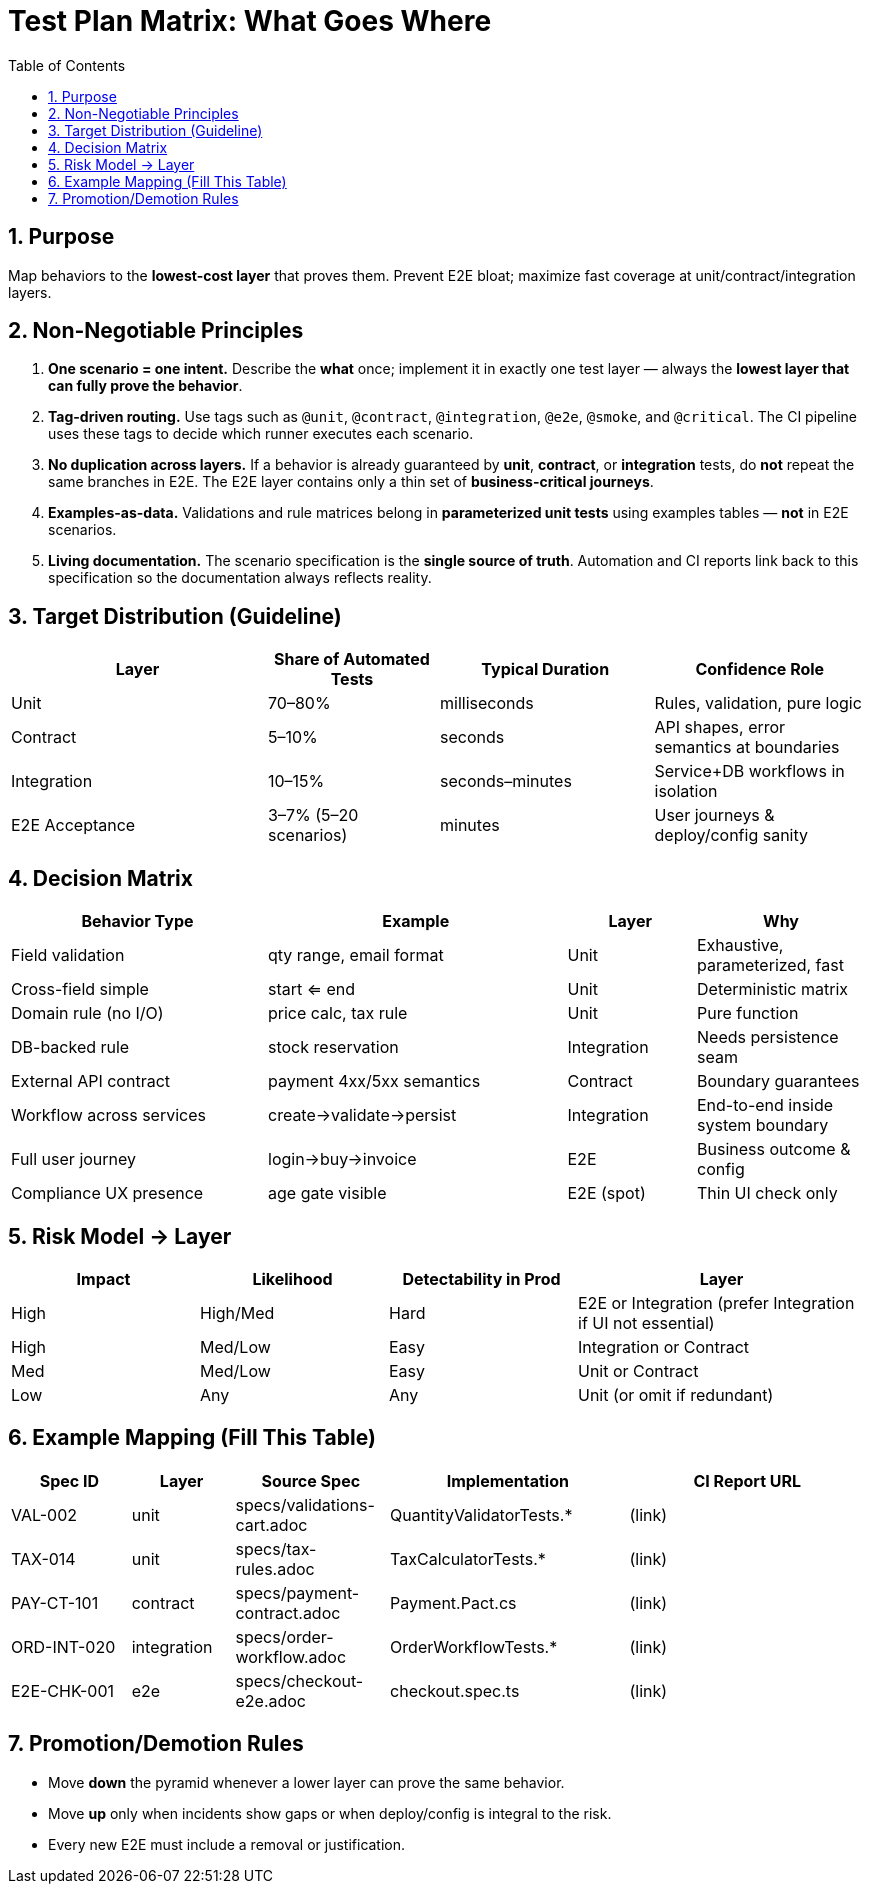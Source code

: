 = Test Plan Matrix: What Goes Where
:toc:
:icons: font
:sectnums:

== Purpose
Map behaviors to the *lowest-cost layer* that proves them. Prevent E2E bloat; maximize fast coverage at unit/contract/integration layers.

== Non-Negotiable Principles

. **One scenario = one intent.**  
Describe the *what* once; implement it in exactly one test layer — always the *lowest layer that can fully prove the behavior*.

. **Tag-driven routing.**  
Use tags such as `@unit`, `@contract`, `@integration`, `@e2e`, `@smoke`, and `@critical`. The CI pipeline uses these tags to decide which runner executes each scenario.

. **No duplication across layers.**  
If a behavior is already guaranteed by *unit*, *contract*, or *integration* tests, do **not** repeat the same branches in E2E. The E2E layer contains only a thin set of *business-critical journeys*.

. **Examples-as-data.**  
Validations and rule matrices belong in **parameterized unit tests** using examples tables — *not* in E2E scenarios.

. **Living documentation.**  
The scenario specification is the *single source of truth*. Automation and CI reports link back to this specification so the documentation always reflects reality.

== Target Distribution (Guideline)
[cols="30,20,25,25",options="header"]
|===
| Layer | Share of Automated Tests | Typical Duration | Confidence Role
| Unit | 70–80% | milliseconds | Rules, validation, pure logic
| Contract | 5–10% | seconds | API shapes, error semantics at boundaries
| Integration | 10–15% | seconds–minutes | Service+DB workflows in isolation
| E2E Acceptance | 3–7% (5–20 scenarios) | minutes | User journeys & deploy/config sanity
|===

== Decision Matrix
[cols="30,35,15,20",options="header"]
|===
| Behavior Type | Example | Layer | Why
| Field validation | qty range, email format | Unit | Exhaustive, parameterized, fast
| Cross-field simple | start <= end | Unit | Deterministic matrix
| Domain rule (no I/O) | price calc, tax rule | Unit | Pure function
| DB-backed rule | stock reservation | Integration | Needs persistence seam
| External API contract | payment 4xx/5xx semantics | Contract | Boundary guarantees
| Workflow across services | create→validate→persist | Integration | End-to-end inside system boundary
| Full user journey | login→buy→invoice | E2E | Business outcome & config
| Compliance UX presence | age gate visible | E2E (spot) | Thin UI check only
|===

== Risk Model → Layer
[cols="22,22,22,34",options="header"]
|===
| Impact | Likelihood | Detectability in Prod | Layer
| High | High/Med | Hard | E2E or Integration (prefer Integration if UI not essential)
| High | Med/Low | Easy | Integration or Contract
| Med | Med/Low | Easy | Unit or Contract
| Low | Any | Any | Unit (or omit if redundant)
|===

== Example Mapping (Fill This Table)
[cols="14,12,18,28,28",options="header"]
|===
| Spec ID | Layer | Source Spec | Implementation | CI Report URL
| VAL-002 | unit | specs/validations-cart.adoc | QuantityValidatorTests.* | (link)
| TAX-014 | unit | specs/tax-rules.adoc | TaxCalculatorTests.* | (link)
| PAY-CT-101 | contract | specs/payment-contract.adoc | Payment.Pact.cs | (link)
| ORD-INT-020 | integration | specs/order-workflow.adoc | OrderWorkflowTests.* | (link)
| E2E-CHK-001 | e2e | specs/checkout-e2e.adoc | checkout.spec.ts | (link)
|===

== Promotion/Demotion Rules
* Move **down** the pyramid whenever a lower layer can prove the same behavior.
* Move **up** only when incidents show gaps or when deploy/config is integral to the risk.
* Every new E2E must include a removal or justification.
